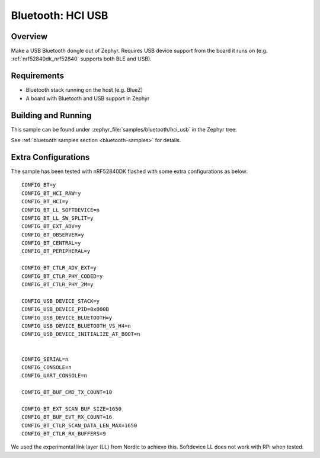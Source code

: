 .. _bluetooth-hci-usb-sample:

Bluetooth: HCI USB
##################

Overview
********

Make a USB Bluetooth dongle out of Zephyr. Requires USB device support from the
board it runs on (e.g. :ref:`nrf52840dk_nrf52840` supports both BLE and USB).

Requirements
************

* Bluetooth stack running on the host (e.g. BlueZ)
* A board with Bluetooth and USB support in Zephyr

Building and Running
********************
This sample can be found under :zephyr_file:`samples/bluetooth/hci_usb` in the
Zephyr tree.

See :ref:`bluetooth samples section <bluetooth-samples>` for details.

Extra Configurations
********************

The sample has been tested with nRF52840DK flashed with some extra configurations as below::

  CONFIG_BT=y
  CONFIG_BT_HCI_RAW=y
  CONFIG_BT_HCI=y
  CONFIG_BT_LL_SOFTDEVICE=n
  CONFIG_BT_LL_SW_SPLIT=y
  CONFIG_BT_EXT_ADV=y
  CONFIG_BT_OBSERVER=y
  CONFIG_BT_CENTRAL=y
  CONFIG_BT_PERIPHERAL=y

  CONFIG_BT_CTLR_ADV_EXT=y
  CONFIG_BT_CTLR_PHY_CODED=y
  CONFIG_BT_CTLR_PHY_2M=y

  CONFIG_USB_DEVICE_STACK=y
  CONFIG_USB_DEVICE_PID=0x000B
  CONFIG_USB_DEVICE_BLUETOOTH=y
  CONFIG_USB_DEVICE_BLUETOOTH_VS_H4=n
  CONFIG_USB_DEVICE_INITIALIZE_AT_BOOT=n


  CONFIG_SERIAL=n
  CONFIG_CONSOLE=n
  CONFIG_UART_CONSOLE=n

  CONFIG_BT_BUF_CMD_TX_COUNT=10

  CONFIG_BT_EXT_SCAN_BUF_SIZE=1650
  CONFIG_BT_BUF_EVT_RX_COUNT=16
  CONFIG_BT_CTLR_SCAN_DATA_LEN_MAX=1650
  CONFIG_BT_CTLR_RX_BUFFERS=9

We used the experimental link layer (LL) from Nordic to achieve this. Softdevice LL does not work with RPi when tested. 